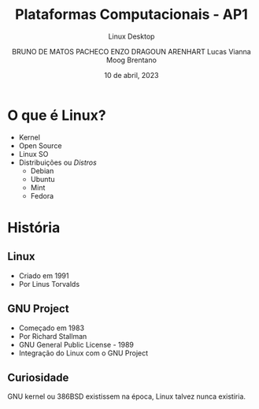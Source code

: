 #+TITLE:Plataformas Computacionais - AP1
#+SUBTITLE:Linux Desktop
#+AUTHOR: BRUNO DE MATOS PACHECO
#+AUTHOR: ENZO DRAGOUN ARENHART
#+AUTHOR: Lucas Vianna Moog Brentano
#+date: 10 de abril, 2023

#+REVEAL_PROPERTIES:
#+OPTIONS: timestamp:nil toc:nil num:nil
#+REVEAL_TITLE_SLIDE: <h2> %t </h2> <br> <h2> %s </h2> <br><br> <h5> BRUNO DE MATOS PACHECO </h5><h5> ENZO DRAGOUN ARENHART </h5> <h5>Lucas Vianna Moog Brentano </h5> <br> <h6>%d</h6>


* O que é Linux?
#+ATTR_REVEAL: :frag (fade-left)
+ Kernel
+ Open Source
+ Linux SO
+ Distribuições ou //Distros//
  * Debian
  * Ubuntu
  * Mint
  * Fedora

* História
** Linux
#+ATTR_REVEAL: :frag (fade-left)
+ Criado em 1991
+ Por Linus Torvalds
** GNU Project
#+ATTR_REVEAL: :frag (fade-left)
+ Começado em 1983
+ Por Richard Stallman
+ GNU General Public License - 1989
+ Integração do Linux com o GNU Project
** Curiosidade
GNU kernel ou 386BSD existissem na época, Linux talvez nunca existiria.
